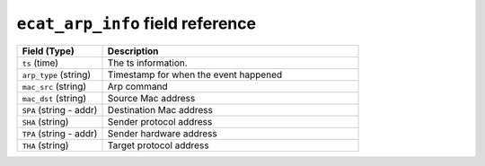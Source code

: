 ``ecat_arp_info`` field reference
---------------------------------

.. list-table::
   :header-rows: 1
   :class: longtable
   :widths: 1 3

   * - Field (Type)
     - Description

   * - ``ts`` (time)
     - The ts information.

   * - ``arp_type`` (string)
     - Timestamp for when the event happened

   * - ``mac_src`` (string)
     - Arp command

   * - ``mac_dst`` (string)
     - Source Mac address

   * - ``SPA`` (string - addr)
     - Destination Mac address

   * - ``SHA`` (string)
     - Sender protocol address

   * - ``TPA`` (string - addr)
     - Sender hardware address

   * - ``THA`` (string)
     - Target protocol address
